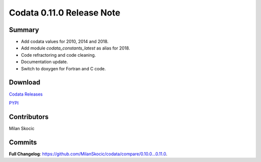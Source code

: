 Codata 0.11.0 Release Note
===========================

Summary
----------

* Add codata values for 2010, 2014 and 2018.
* Add module `codata_constants_latest` as alias for 2018.
* Code refractoring and code cleaning.
* Documentation update.
* Switch to doxygen for Fortran and C code.

Download
------------

`Codata Releases <https://github.com/MilanSkocic/codata/releases>`_

`PYPI <https://pypi.org/project/pycodata>`_

Contributors
---------------
Milan Skocic

Commits
---------

**Full Changelog**: https://github.com/MilanSkocic/codata/compare/0.10.0...0.11.0.
